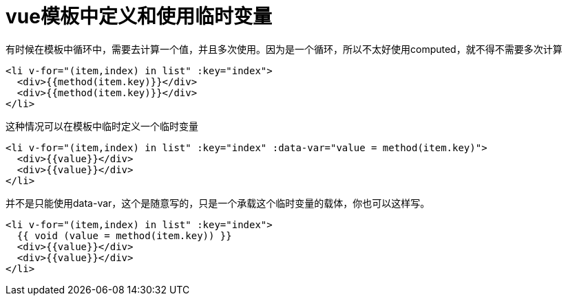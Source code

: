 = vue模板中定义和使用临时变量

有时候在模板中循环中，需要去计算一个值，并且多次使用。因为是一个循环，所以不太好使用computed，就不得不需要多次计算

[,html]
----
<li v-for="(item,index) in list" :key="index">
  <div>{{method(item.key)}}</div>
  <div>{{method(item.key)}}</div>
</li>
----

这种情况可以在模板中临时定义一个临时变量

[,html]
----
<li v-for="(item,index) in list" :key="index" :data-var="value = method(item.key)">
  <div>{{value}}</div>
  <div>{{value}}</div>
</li>
----

并不是只能使用data-var，这个是随意写的，只是一个承载这个临时变量的载体，你也可以这样写。

[,html]
----
<li v-for="(item,index) in list" :key="index">
  {{ void (value = method(item.key)) }}
  <div>{{value}}</div>
  <div>{{value}}</div>
</li>
----